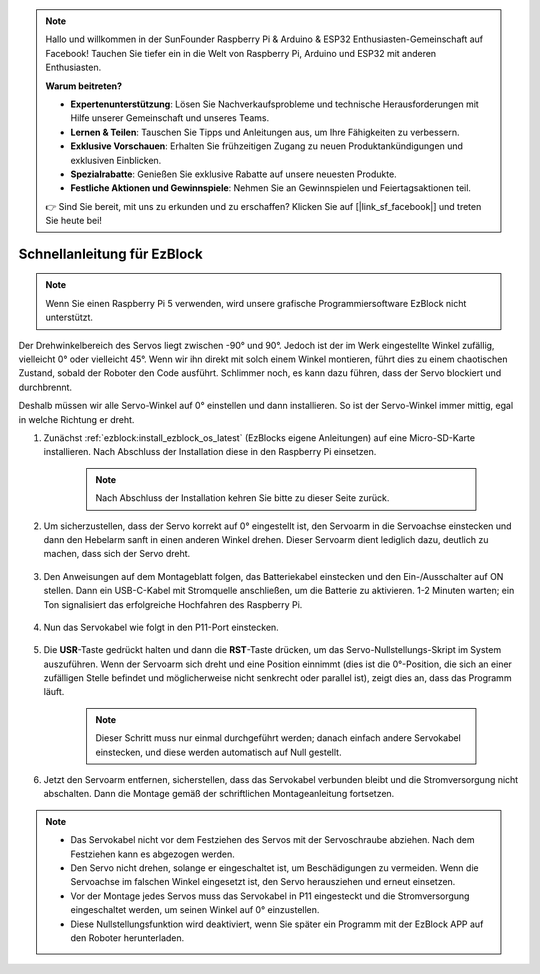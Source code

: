 .. note::

    Hallo und willkommen in der SunFounder Raspberry Pi & Arduino & ESP32 Enthusiasten-Gemeinschaft auf Facebook! Tauchen Sie tiefer ein in die Welt von Raspberry Pi, Arduino und ESP32 mit anderen Enthusiasten.

    **Warum beitreten?**

    - **Expertenunterstützung**: Lösen Sie Nachverkaufsprobleme und technische Herausforderungen mit Hilfe unserer Gemeinschaft und unseres Teams.
    - **Lernen & Teilen**: Tauschen Sie Tipps und Anleitungen aus, um Ihre Fähigkeiten zu verbessern.
    - **Exklusive Vorschauen**: Erhalten Sie frühzeitigen Zugang zu neuen Produktankündigungen und exklusiven Einblicken.
    - **Spezialrabatte**: Genießen Sie exklusive Rabatte auf unsere neuesten Produkte.
    - **Festliche Aktionen und Gewinnspiele**: Nehmen Sie an Gewinnspielen und Feiertagsaktionen teil.

    👉 Sind Sie bereit, mit uns zu erkunden und zu erschaffen? Klicken Sie auf [|link_sf_facebook|] und treten Sie heute bei!

.. _ezb_servo_adjust:

Schnellanleitung für EzBlock
========================================

.. note::

  Wenn Sie einen Raspberry Pi 5 verwenden, wird unsere grafische Programmiersoftware EzBlock nicht unterstützt.


Der Drehwinkelbereich des Servos liegt zwischen -90° und 90°. Jedoch ist der im Werk eingestellte Winkel zufällig, vielleicht 0° oder vielleicht 45°. Wenn wir ihn direkt mit solch einem Winkel montieren, führt dies zu einem chaotischen Zustand, sobald der Roboter den Code ausführt. Schlimmer noch, es kann dazu führen, dass der Servo blockiert und durchbrennt.

Deshalb müssen wir alle Servo-Winkel auf 0° einstellen und dann installieren. So ist der Servo-Winkel immer mittig, egal in welche Richtung er dreht.

#. Zunächst :ref:`ezblock:install_ezblock_os_latest` (EzBlocks eigene Anleitungen) auf eine Micro-SD-Karte installieren. Nach Abschluss der Installation diese in den Raspberry Pi einsetzen.

    .. note::
        Nach Abschluss der Installation kehren Sie bitte zu dieser Seite zurück.

    .. image:: img/insert_sd_card.png
        :width: 500
        :align: center

#. Um sicherzustellen, dass der Servo korrekt auf 0° eingestellt ist, den Servoarm in die Servoachse einstecken und dann den Hebelarm sanft in einen anderen Winkel drehen. Dieser Servoarm dient lediglich dazu, deutlich zu machen, dass sich der Servo dreht.

    .. image:: img/servo_arm.png

#. Den Anweisungen auf dem Montageblatt folgen, das Batteriekabel einstecken und den Ein-/Ausschalter auf ON stellen. Dann ein USB-C-Kabel mit Stromquelle anschließen, um die Batterie zu aktivieren. 1-2 Minuten warten; ein Ton signalisiert das erfolgreiche Hochfahren des Raspberry Pi.

    .. image:: img/Z_BTR.JPG
        :width: 800
        :align: center

#. Nun das Servokabel wie folgt in den P11-Port einstecken.

    .. image:: img/Z_P11.JPG

#. Die **USR**-Taste gedrückt halten und dann die **RST**-Taste drücken, um das Servo-Nullstellungs-Skript im System auszuführen. Wenn der Servoarm sich dreht und eine Position einnimmt (dies ist die 0°-Position, die sich an einer zufälligen Stelle befindet und möglicherweise nicht senkrecht oder parallel ist), zeigt dies an, dass das Programm läuft.

    .. note::

        Dieser Schritt muss nur einmal durchgeführt werden; danach einfach andere Servokabel einstecken, und diese werden automatisch auf Null gestellt.

    .. image:: img/Z_P11_BT.png
        :width: 400
        :align: center

#. Jetzt den Servoarm entfernen, sicherstellen, dass das Servokabel verbunden bleibt und die Stromversorgung nicht abschalten. Dann die Montage gemäß der schriftlichen Montageanleitung fortsetzen.

.. note::

    * Das Servokabel nicht vor dem Festziehen des Servos mit der Servoschraube abziehen. Nach dem Festziehen kann es abgezogen werden.
    * Den Servo nicht drehen, solange er eingeschaltet ist, um Beschädigungen zu vermeiden. Wenn die Servoachse im falschen Winkel eingesetzt ist, den Servo herausziehen und erneut einsetzen.
    * Vor der Montage jedes Servos muss das Servokabel in P11 eingesteckt und die Stromversorgung eingeschaltet werden, um seinen Winkel auf 0° einzustellen.
    * Diese Nullstellungsfunktion wird deaktiviert, wenn Sie später ein Programm mit der EzBlock APP auf den Roboter herunterladen.


